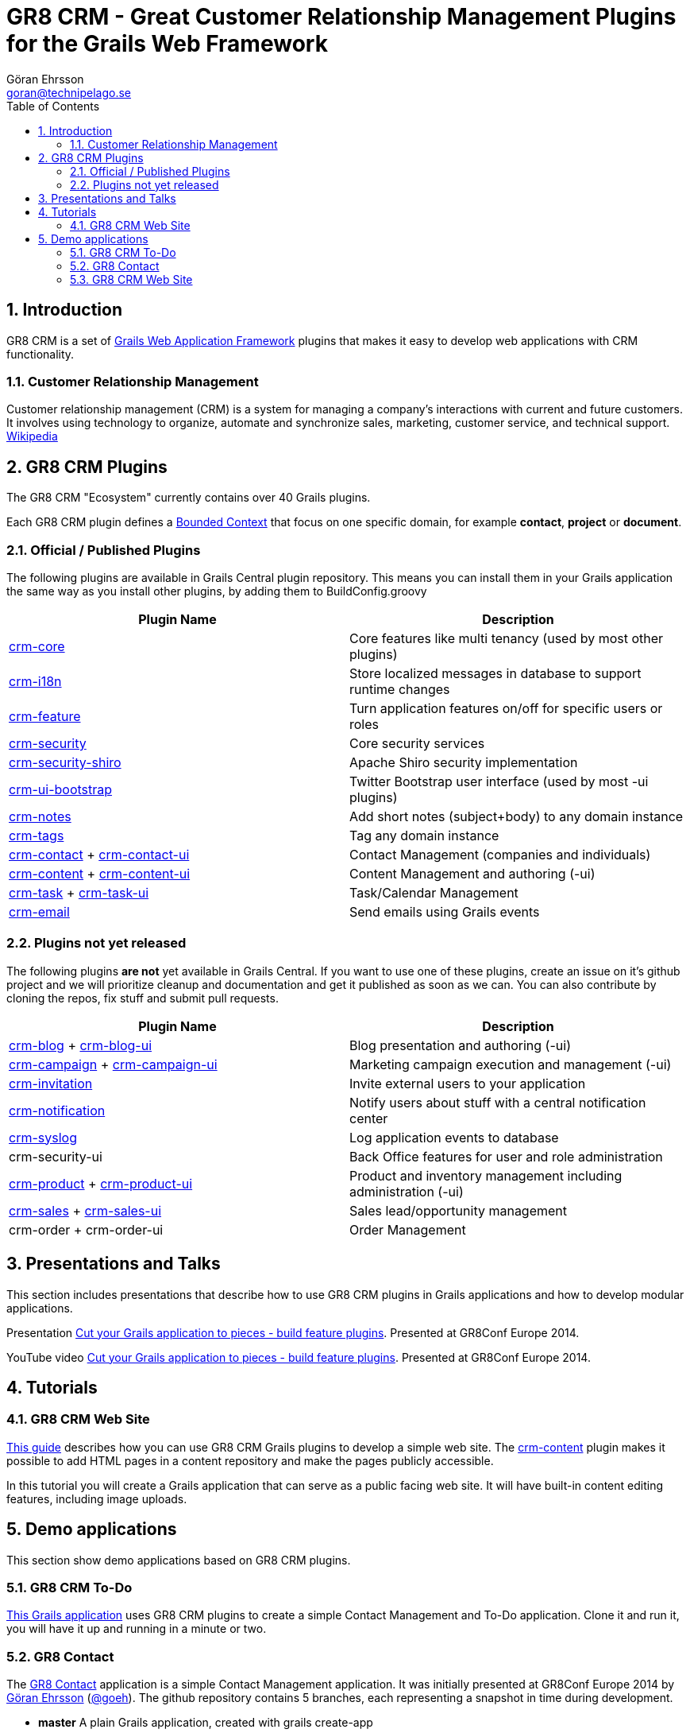 = GR8 CRM - Great Customer Relationship Management Plugins for the Grails Web Framework
Göran Ehrsson <goran@technipelago.se>
:description: Main documentation site for the GR8 CRM Plugin suite
:keywords: groovy, grails, crm, gr8crm, documentation
:toc:
:numbered:
:icons: font
:imagesdir: ./images
:source-highlighter: prettify
:homepage: http://gr8crm.github.io
:gr8crm: GR8 CRM

== Introduction

{gr8crm} is a set of http://www.grails.org/[Grails Web Application Framework]
plugins that makes it easy to develop web applications with CRM functionality.

=== Customer Relationship Management

Customer relationship management (CRM) is a system for managing a company’s interactions with current and future customers.
It involves using technology to organize, automate and synchronize sales, marketing, customer service, and technical support.
http://en.wikipedia.org/wiki/Customer_relationship_management[Wikipedia]

== {gr8crm} Plugins

The {gr8crm} "Ecosystem" currently contains over 40 Grails plugins.

Each {gr8crm} plugin defines a http://martinfowler.com/bliki/BoundedContext.html[Bounded Context]
that focus on one specific domain, for example *contact*, *project* or *document*.

=== Official / Published Plugins

The following plugins are available in Grails Central plugin repository. This means you can install them in your Grails application
the same way as you install other plugins, by adding them to BuildConfig.groovy

[options="header"]
|===
| Plugin Name                                                     | Description
| link:/plugins/crm-core/index.html[crm-core]                     | Core features like multi tenancy (used by most other plugins)
| link:/plugins/crm-i18n/index.html[crm-i18n]                     | Store localized messages in database to support runtime changes
| link:/plugins/crm-feature/index.html[crm-feature]               | Turn application features on/off for specific users or roles
| link:/plugins/crm-security/index.html[crm-security]             | Core security services
| link:/plugins/crm-security-shiro/index.html[crm-security-shiro] | Apache Shiro security implementation
| link:/plugins/crm-ui-bootstrap/index.html[crm-ui-bootstrap]     | Twitter Bootstrap user interface (used by most -ui plugins)
| link:plugins/crm-notes/index.html[crm-notes]                    | Add short notes (subject+body) to any domain instance
| link:/plugins/crm-tags/index.html[crm-tags]                     | Tag any domain instance
| link:/plugins/crm-contact/index.html[crm-contact] + link:/plugins/crm-contact-ui/index.html[crm-contact-ui]                 | Contact Management (companies and individuals)
| link:/plugins/crm-content/index.html[crm-content] + link:/plugins/crm-content-ui/index.html[crm-content-ui]                 | Content Management and authoring (-ui)
| link:/plugins/crm-task/index.html[crm-task] + link:/plugins/crm-task-ui/index.html[crm-task-ui] | Task/Calendar Management
| link:/plugins/crm-email/index.html[crm-email]                   | Send emails using Grails events
|===

=== Plugins not yet released

The following plugins *are not* yet available in Grails Central. If you want to use one of these plugins, create an issue on it's
github project and we will prioritize cleanup and documentation and get it published as soon as we can. You can also contribute by cloning the repos, fix stuff and submit pull requests.

[options="header"]
|===
| Plugin Name                                                     | Description
| https://github.com/technipelago/grails-crm-blog[crm-blog] + https://github.com/technipelago/grails-crm-blog-ui[crm-blog-ui] | Blog presentation and authoring (-ui)
| https://github.com/technipelago/grails-crm-campaign[crm-campaign] + https://github.com/technipelago/grails-crm-campaign-ui[crm-campaign-ui] | Marketing campaign execution and management (-ui)
| https://github.com/goeh/grails-crm-invitation[crm-invitation]   | Invite external users to your application
| https://github.com/goeh/grails-crm-notification[crm-notification] | Notify users about stuff with a central notification center
| https://github.com/goeh/grails-crm-syslog[crm-syslog]           | Log application events to database
| crm-security-ui                                                 | Back Office features for user and role administration
| link:/plugins/crm-product/index.html[crm-product] + link:/plugins/crm-product-ui/index.html[crm-product-ui] | Product and inventory management including administration (-ui)
| link:/plugins/crm-sales/index.html[crm-sales] + link:/plugins/crm-sales-ui/index.html[crm-sales-ui] | Sales lead/opportunity management
| crm-order + crm-order-ui                                        | Order Management
|===

== Presentations and Talks

This section includes presentations that describe how to use {gr8crm} plugins
in Grails applications and how to develop modular applications.

Presentation link:presentations/gr8confeu2014/gr8conf-feature-plugins.pdf[Cut your Grails application to pieces - build feature plugins^]. Presented at GR8Conf Europe 2014.

YouTube video http://youtu.be/LZQ-1f9RGqg[Cut your Grails application to pieces - build feature plugins^]. Presented at GR8Conf Europe 2014.

== Tutorials

=== GR8 CRM Web Site

link:/tutorials/gr8crm-web/index.html[This guide] describes how you can use
GR8 CRM Grails plugins to develop a simple web site.
The link:/plugins/crm-content/index.html[crm-content] plugin makes it possible to add HTML pages in a content repository and make the pages publicly accessible.

In this tutorial you will create a Grails application that can serve as a public facing web site. It will have built-in content editing features,
including image uploads.

== Demo applications

This section show demo applications based on {gr8crm} plugins.

=== GR8 CRM To-Do

https://github.com/technipelago/gr8crm-demo-app[This Grails application] uses {gr8crm} plugins to create a simple Contact Management and To-Do application. Clone it and run it, you will have it up and running in a minute or two.

=== GR8 Contact

The https://github.com/gr8crm/gr8contact[GR8 Contact] application
is a simple Contact Management application. It was initially presented at
GR8Conf Europe 2014 by https://github.com/goeh[Göran Ehrsson] (https://twitter.com/goeh[@goeh]).
The github repository contains 5 branches, each representing a snapshot in time during development.

- *master* A plain Grails application, created with grails create-app
- *m1* The plugin link:/plugins/crm-contact-ui/index.html[crm-contact-ui] was installed and contact (company/person) CRUD features are available.
- *m2* The plugin link:/plugins/crm-content-ui/index.html[crm-content-ui] was installed and documents/files can now be attached to contacts.
- *m3* The plugin link:/plugins/crm-task-ui/index.html[crm-task-ui] was installed and tasks/appointments with contacts can now be scheduled.
- *m4* The plugin cookie-layout was installed and two themes were created to show that UI can change depending on sub-domain.

=== GR8 CRM Web Site

A sample application that was created by following the *GR8 CRM Web Site*
tutorial (see above) can be found at https://github.com/gr8crm/gr8crm-web
